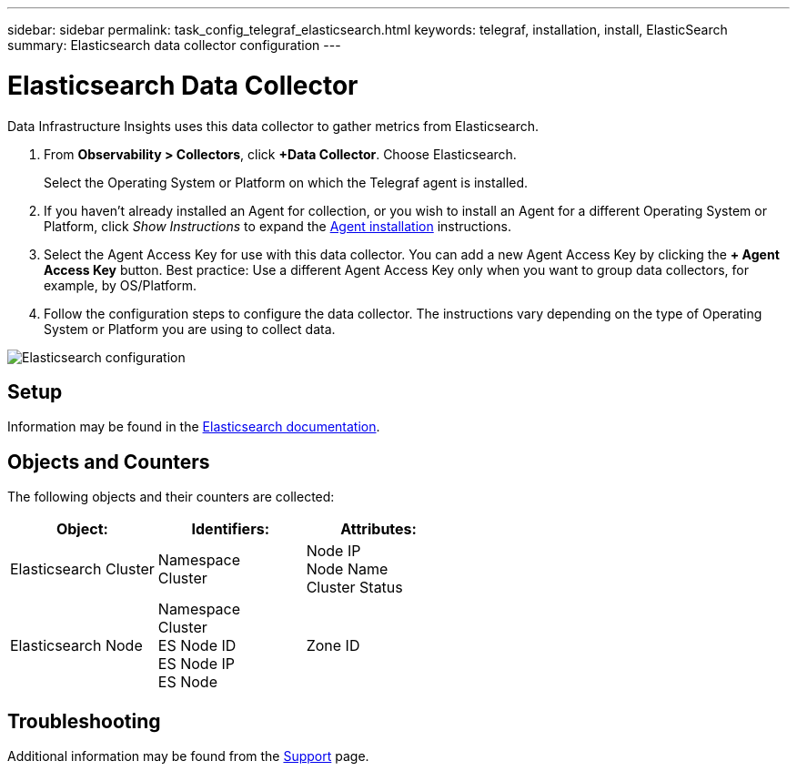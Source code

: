---
sidebar: sidebar
permalink: task_config_telegraf_elasticsearch.html
keywords: telegraf, installation, install, ElasticSearch
summary: Elasticsearch data collector configuration
---

= Elasticsearch Data Collector
:hardbreaks:

:nofooter:
:icons: font
:linkattrs:
:imagesdir: ./media/

[.lead]
Data Infrastructure Insights uses this data collector to gather metrics from Elasticsearch.


. From *Observability > Collectors*, click *+Data Collector*. Choose Elasticsearch.
+
Select the Operating System or Platform on which the Telegraf agent is installed. 

. If you haven't already installed an Agent for collection, or you wish to install an Agent for a different Operating System or Platform, click _Show Instructions_ to expand the link:task_config_telegraf_agent.html[Agent installation] instructions.

. Select the Agent Access Key for use with this data collector. You can add a new Agent Access Key by clicking the *+ Agent Access Key* button. Best practice: Use a different Agent Access Key only when you want to group data collectors, for example, by OS/Platform.

. Follow the configuration steps to configure the data collector. The instructions vary depending on the type of Operating System or Platform you are using to collect data. 

image:ElasticsearchDCConfigLinux.png[Elasticsearch configuration]

== Setup
Information may be found in the link:https://www.elastic.co/guide/index.html[Elasticsearch documentation].

== Objects and Counters

The following objects and their counters are collected:

[cols="<.<,<.<,<.<"]
|===
|Object:|Identifiers:|Attributes:

|Elasticsearch Cluster

|Namespace
Cluster

|Node IP
Node Name
Cluster Status



|Elasticsearch Node

|Namespace
Cluster
ES Node ID
ES Node IP
ES Node

|Zone ID


|===



== Troubleshooting

Additional information may be found from the link:concept_requesting_support.html[Support] page.
